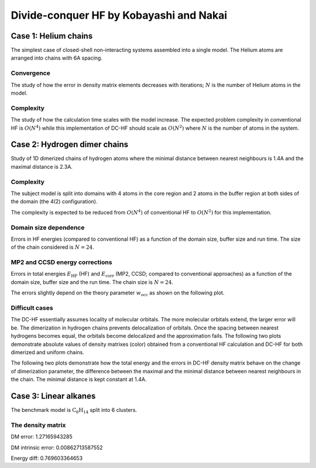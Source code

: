 ****************************************
Divide-conquer HF by Kobayashi and Nakai
****************************************

Case 1: Helium chains
=====================

The simplest case of closed-shell non-interacting systems assembled into a single model.
The Helium atoms are arranged into chains with 6A spacing.

Convergence
-----------

The study of how the error in density matrix elements decreases with iterations; :math:`N` is the number of Helium atoms
in the model.

.. plot:: plots/20-dchf-convergence-he_cached.py

Complexity
----------

The study of how the calculation time scales with the model increase.
The expected problem complexity in conventional HF is :math:`O(N^4)` while this implementation of DC-HF should scale
as :math:`O(N^2)` where :math:`N` is the number of atoms in the system.

.. plot:: plots/21-dchf-complexity-he_cached.py

Case 2: Hydrogen dimer chains
=============================

Study of 1D dimerized chains of hydrogen atoms where the minimal distance between nearest neighbours is 1.4A and the
maximal distance is 2.3A.

.. image:: plots/20-dimerized-hydrogen-chain.svg

Complexity
----------

The subject model is split into domains with 4 atoms in the core region and 2 atoms in the buffer region at both sides of
the domain (the 4(2) configuration).

.. image:: plots/21-dimerized-hydrogen-chain.svg

The complexity is expected to be reduced from :math:`O(N^4)` of conventional HF to :math:`O(N^2)` for this implementation.

.. plot:: plots/21-dchf-complexity-hydrogen_cached.py

Domain size dependence
----------------------

Errors in HF energies (compared to conventional HF) as a function of the domain size, buffer size and run time.
The size of the chain considered is :math:`N=24`.

.. plot:: plots/23-dchf-errors-domain-hydrogen_cached.py

MP2 and CCSD energy corrections
-------------------------------

Errors in total energies :math:`E_\mathrm{HF}` (HF) and :math:`E_\mathrm{corr}` (MP2, CCSD; compared to conventional
approaches) as a function of the domain size, buffer size and the run time.
The chain size is :math:`N=24`.

.. plot:: plots/24-dcmp2-errors-domain-hydrogen_cached.py

The errors slightly depend on the theory parameter :math:`w_\mathrm{occ}` as shown on the following plot.

.. plot:: plots/26-dcmp2-errors-wocc-hydrogen_cached.py

Difficult cases
---------------

The DC-HF essentially assumes locality of molecular orbitals.
The more molecular orbitals extend, the larger error will be.
The dimerization in hydrogen chains prevents delocalization of orbitals.
Once the spacing between nearest hydrogens becomes equal, the orbitals become delocalized and the approximation fails.
The following two plots demonstrate absolute values of density matrixes (color) obtained from a conventional HF
calculation and DC-HF for both dimerized and uniform chains.

.. plot:: plots/25-dchf-errors-locality-demo_cached.py

The following two plots demonstrate how the total energy and the errors in DC-HF density matrix behave on the change of
dimerization parameter, the difference between the maximal and the minimal distance between nearest neighbours in the
chain.
The minimal distance is kept constant at 1.4A.

.. plot:: plots/25-dchf-errors-locality_cached.py

Case 3: Linear alkanes
======================

The benchmark model is :math:`\mathrm{C_{6} H_{14}}` split into 6 clusters.

.. image:: plots/alkane-6-domains.svg

The density matrix
------------------

.. plot:: plots/27-dchf-errors-locality-alkane_cached.py

DM error: 1.27165943285

DM intrinsic error: 0.00862713587552

Energy diff: 0.769603364653

